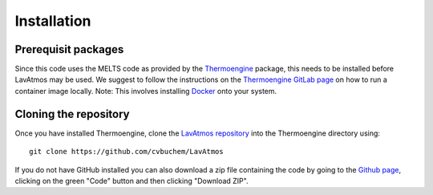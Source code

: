 Installation
============

.. _installation:

Prerequisit packages
--------------------

Since this code uses the MELTS code as provided by the `Thermoengine <https://enki-portal.gitlab.io/ThermoEngine/>`_ 
package, this needs to be installed before LavAtmos may be used. We 
suggest to follow the instructions on the `Thermoengine GitLab page <https://gitlab.com/ENKI-portal/ThermoEngine>`_ 
on how to run a container image locally. Note: This involves installing 
`Docker <https://www.docker.com/get-started/>`_ onto your system. 

Cloning the repository
----------------------

Once you have installed Thermoengine, clone the `LavAtmos repository <https://github.com/cvbuchem/LavAtmos>`_ into the Thermoengine directory using::

    git clone https://github.com/cvbuchem/LavAtmos

If you do not have GitHub installed you can also download a zip file containing the code by going to the `Github page <https://github.com/cvbuchem/LavAtmos>`_, clicking on the green "Code" button and then clicking "Download ZIP".

